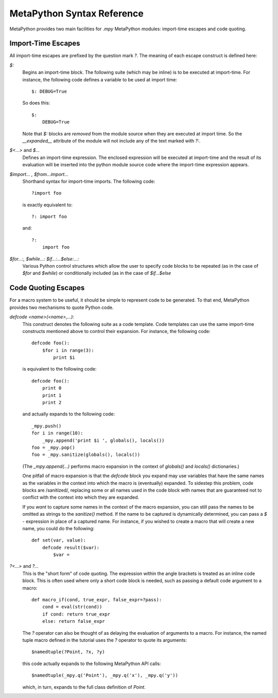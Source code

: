 MetaPython Syntax Reference
===========================

MetaPython provides two main facilities for `.mpy` MetaPython modules:
import-time escapes and code quoting.

Import-Time Escapes
-------------------

All import-time escapes are prefixed by the question mark `?`.  The meaning of
each escape construct is defined here:

`$:`
    Begins an import-time block.  The following suite (which may be inline) is to
    be executed at import-time.  For instance, the following code defines a
    variable to be used at import time::
        
        $: DEBUG=True

    So does this::

        $:
            DEBUG=True

    Note that `$:` blocks are *removed* from the module source when they are
    executed at import time.  So the `__expanded__` attribute of the module will
    not include any of the text marked with `?:`.

`$<...>` and `$...`
    Defines an import-time expression.  The enclosed expression will be executed
    at import-time and the result of its evaluation will be inserted into the
    python module source code where the import-time expression appears.

`$import... , $from...import...`
    Shorthand syntax for import-time imports.  The following code::

        ?import foo

    is exactly equivalent to::

        ?: import foo

    and::

        ?: 
            import foo

`$for...:, $while...: $if...:...$else:...:`
    Various Python control structures which allow the user to specify code blocks
    to be repeated (as in the case of `$for` and `$while`) or conditionally
    included (as in the case of `$if...$else`

Code Quoting Escapes
--------------------

For a macro system to be useful, it should be simple to represent code to be
generated.  To that end, MetaPython provides two mechanisms to quote Python code.

`defcode <name>(<name>,...):`
    This construct denotes the following suite as a code template.  Code
    templates can use the same import-time constructs mentioned above to control
    their expansion.  For instance, the following code::

        defcode foo():
            $for i in range(3):
                print $i

    is equivalent to the following code::

        defcode foo():
            print 0
            print 1
            print 2

    and actually expands to the following code::

        _mpy.push()
        for i in range(10):
            _mpy.append('print $i ', globals(), locals())
        foo = _mpy.pop()
        foo = _mpy.sanitize(globals(), locals())

    (The `_mpy.append(...)` performs macro expansion in the context of 
    `globals()` and `locals()` dictionaries.)

    One pitfall of macro expansion is that the `defcode` block you expand may use
    variables that have the same names as the variables in the context into which
    the macro is (eventually) expanded.  To sidestep this problem, code blocks are
    /sanitized/, replacing some or all names used in the code block with names
    that are guaranteed not to conflict with the context into which they are
    expanded.  

    If you *want* to capture some names in the context of the macro expansion,
    you can still pass the names to be omitted as strings to the `sanitize()`
    method.  If the name to be captured is dynamically determined, you can pass
    a `$` - expression in place of a captured name.  For instance, if you wished
    to create a macro that will create a new name, you could do the following::

        def set(var, value):
            defcode result($var):
                $var = 

        

`?<...>` and `?...`
    This is the "short form" of code quoting.  The expression within the angle
    brackets is treated as an inline code block.  This is often used where only a
    short code block is needed, such as passing a default code argument to a
    macro::

        def macro_if(cond, true_expr, false_expr=?pass):
            cond = eval(str(cond))
            if cond: return true_expr
            else: return false_expr

    The `?` operator can also be thought of as delaying the evaluation of
    arguments to a macro.  For instance, the named tuple macro defined in the
    tutorial uses the `?` operator to quote its arguments::

        $namedtuple(?Point, ?x, ?y)

    this code actually expands to the following MetaPython API calls::

        $namedtuple(_mpy.q('Point'), _mpy.q('x'), _mpy.q('y'))

    which, in turn, expands to the full class definition of `Point`.

